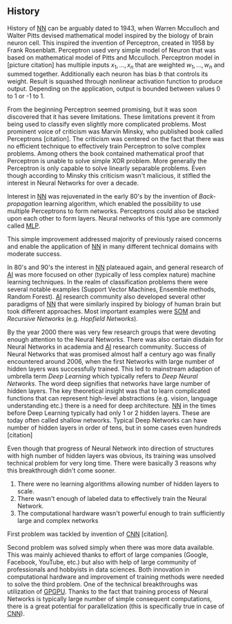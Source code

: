 ** History
   History of [[glspl:nn][NN]] can be arguably dated to 1943, when Warren Mcculloch and Walter Pitts devised mathematical model inspired by the biology of brain neuron cell.
   This inspired the invention of Perceptron, created in 1958 by Frank Rosenblatt. Perceptron used very simple model of Neuron that was based on mathematical model of Pitts and Mcculloch. Perceptron model in [picture citation] has multiple inputs $x_1,...,x_n$ that are weighted $w_1,...,w_n$ and summed together. Additionally each neuron has bias $b$ that controls its weight.
   Result is squashed through nonlinear activation function to produce output. Depending on the application, output is bounded between values 0 to 1 or -1 to 1.

   # (citation) http://web.csulb.edu/~cwallis/artificialn/History.htm

   # https://upload.wikimedia.org/wikipedia/commons/6/60/ArtificialNeuronModel_english.png
   # https://commons.wikimedia.org/wiki/File:ArtificialNeuronModel_english.png

   From the beginning Perceptron seemed promising, but it was soon discovered that it has severe limitations. These limitations prevent it from being used to classify even slightly more complicated problems. Most prominent voice of criticism was Marvin Minsky, who published book called Perceptrons [citation]. The criticism was centered on the fact that there was no efficient technique to effectively train Perceptron to solve complex problems. Among others the book contained mathematical proof that Perceptron is unable to solve simple XOR problem. More generally the Perceptron is only capable to solve linearly separable problems. Even though according to Minsky this criticism wasn't malicious, it stifled the interest in Neural Networks for over a decade.

   Interest in [[glspl:nn][NN]] was rejuvenated in the early 80's by the invention of /Back-propagation/ learning algorithm, which enabled the possibility to use multiple Perceptrons to form networks. Perceptrons could also be stacked upon each other to form layers. Neural networks of this type are commonly called [[gls:mlp][MLP]].

   This simple improvement addressed majority of previously raised concerns and enable the application of [[glspl:nn][NN]] in many different technical domains with moderate success.

   In 80's and 90's the interest in [[glspl:nn][NN]] plateaued again, and general research of [[gls:ai][AI]] was more focused on other (typically of less complex nature) machine learning techniques. In the realm of classification problems there were several notable examples (Support Vector Machines, Ensemble methods, Random Forest). [[gls:ai][AI]] research community also developed several other paradigms of [[glspl:nn][NN]] that were similarly inspired by biology of human brain but took different approaches. Most important examples were [[gls:som][SOM]] and /Recursive Networks/ (e.g. /Hopfield Networks/).

   By the year 2000 there was very few research groups that were devoting enough attention to the Neural Networks. There was also certain disdain for Neural Networks in academia and [[gls:ai][AI]] research community. Success of Neural Networks that was promised almost half a century ago was finally encountered around 2006, when the first Networks with large number of hidden layers was successfully trained. This led to mainstream adaption of umbrella term /Deep Learning/ which typically refers to /Deep Neural Networks/. The word deep signifies that networks have large number of hidden layers. The key theoretical insight was that to learn complicated functions that can represent high-level abstractions (e.g. vision, language understanding etc.) there is a need for deep architecture.
  [[glspl:nn][NN]] in the times before Deep Learning typically had only 1 or 2 hidden layers. These are today often called shallow networks. Typical Deep Networks can have number of hidden layers in order of tens, but in some cases even hundreds [citation]
   # https://www.microsoft.com/en-us/research/publication/foundations-and-trends-in-signal-processing-deep-learning-methods-and-applications-now-publishers/
   Even though that progress of Neural Network into direction of structures with high number of hidden layers was obvious, its training was unsolved technical problem for very long time. There were basically 3 reasons why this breakthrough didn't come sooner.
   1. There were no learning algorithms allowing number of hidden layers to scale.
   2. There wasn't enough of labeled data to effectively train the Neural Network.
   3. The computational hardware wasn't powerful enough to train sufficiently large and complex networks
   First problem was tackled by invention of [[glspl:cnn][CNN]] [citation].
   # LeCunn 1989
   Second problem was solved simply when there was more data available. This was mainly achieved thanks to effort of large companies (Google, Facebook, YouTube, etc.) but also with help of large community of professionals and hobbyists in data sciences.
   Both innovation in computational hardware and improvement of training methods were needed to solve the third problem. One of the technical breakthroughs was utilization of [[gls:gpgpu][GPGPU]]. Thanks to the fact that training process of Neural Networks is typically large number of simple consequent computations, there is a great potential for parallelization (this is specifically true in case of [[glspl:cnn][CNN]]).
